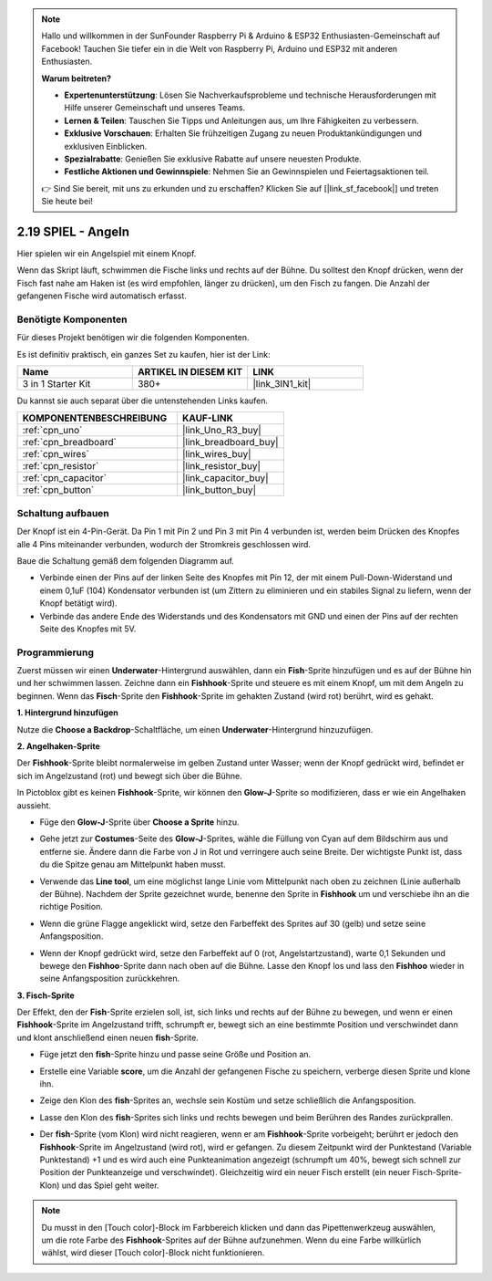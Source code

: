 .. note::

    Hallo und willkommen in der SunFounder Raspberry Pi & Arduino & ESP32 Enthusiasten-Gemeinschaft auf Facebook! Tauchen Sie tiefer ein in die Welt von Raspberry Pi, Arduino und ESP32 mit anderen Enthusiasten.

    **Warum beitreten?**

    - **Expertenunterstützung**: Lösen Sie Nachverkaufsprobleme und technische Herausforderungen mit Hilfe unserer Gemeinschaft und unseres Teams.
    - **Lernen & Teilen**: Tauschen Sie Tipps und Anleitungen aus, um Ihre Fähigkeiten zu verbessern.
    - **Exklusive Vorschauen**: Erhalten Sie frühzeitigen Zugang zu neuen Produktankündigungen und exklusiven Einblicken.
    - **Spezialrabatte**: Genießen Sie exklusive Rabatte auf unsere neuesten Produkte.
    - **Festliche Aktionen und Gewinnspiele**: Nehmen Sie an Gewinnspielen und Feiertagsaktionen teil.

    👉 Sind Sie bereit, mit uns zu erkunden und zu erschaffen? Klicken Sie auf [|link_sf_facebook|] und treten Sie heute bei!

.. _sh_fishing:

2.19 SPIEL - Angeln
===========================

Hier spielen wir ein Angelspiel mit einem Knopf.

Wenn das Skript läuft, schwimmen die Fische links und rechts auf der Bühne. Du solltest den Knopf drücken, wenn der Fisch fast nahe am Haken ist (es wird empfohlen, länger zu drücken), um den Fisch zu fangen. Die Anzahl der gefangenen Fische wird automatisch erfasst.

.. image:: img/18_fish.png

Benötigte Komponenten
------------------------

Für dieses Projekt benötigen wir die folgenden Komponenten.

Es ist definitiv praktisch, ein ganzes Set zu kaufen, hier ist der Link:

.. list-table::
    :widths: 20 20 20
    :header-rows: 1

    *   - Name	
        - ARTIKEL IN DIESEM KIT
        - LINK
    *   - 3 in 1 Starter Kit
        - 380+
        - |link_3IN1_kit|

Du kannst sie auch separat über die untenstehenden Links kaufen.

.. list-table::
    :widths: 30 20
    :header-rows: 1

    *   - KOMPONENTENBESCHREIBUNG
        - KAUF-LINK

    *   - :ref:`cpn_uno`
        - |link_Uno_R3_buy|
    *   - :ref:`cpn_breadboard`
        - |link_breadboard_buy|
    *   - :ref:`cpn_wires`
        - |link_wires_buy|
    *   - :ref:`cpn_resistor`
        - |link_resistor_buy|
    *   - :ref:`cpn_capacitor`
        - |link_capacitor_buy|
    *   - :ref:`cpn_button`
        - |link_button_buy|

Schaltung aufbauen
-----------------------

Der Knopf ist ein 4-Pin-Gerät. Da Pin 1 mit Pin 2 und Pin 3 mit Pin 4 verbunden ist, werden beim Drücken des Knopfes alle 4 Pins miteinander verbunden, wodurch der Stromkreis geschlossen wird.

.. image:: img/5_buttonc.png

Baue die Schaltung gemäß dem folgenden Diagramm auf.

* Verbinde einen der Pins auf der linken Seite des Knopfes mit Pin 12, der mit einem Pull-Down-Widerstand und einem 0,1uF (104) Kondensator verbunden ist (um Zittern zu eliminieren und ein stabiles Signal zu liefern, wenn der Knopf betätigt wird).
* Verbinde das andere Ende des Widerstands und des Kondensators mit GND und einen der Pins auf der rechten Seite des Knopfes mit 5V.

.. image:: img/circuit/button_circuit.png

Programmierung
------------------

Zuerst müssen wir einen **Underwater**-Hintergrund auswählen, dann ein **Fish**-Sprite hinzufügen und es auf der Bühne hin und her schwimmen lassen. Zeichne dann ein **Fishhook**-Sprite und steuere es mit einem Knopf, um mit dem Angeln zu beginnen. Wenn das **Fisch**-Sprite den **Fishhook**-Sprite im gehakten Zustand (wird rot) berührt, wird es gehakt.

**1. Hintergrund hinzufügen**

Nutze die **Choose a Backdrop**-Schaltfläche, um einen **Underwater**-Hintergrund hinzuzufügen.

.. image:: img/18_under.png


**2. Angelhaken-Sprite**

Der **Fishhook**-Sprite bleibt normalerweise im gelben Zustand unter Wasser; wenn der Knopf gedrückt wird, befindet er sich im Angelzustand (rot) und bewegt sich über die Bühne.

In Pictoblox gibt es keinen **Fishhook**-Sprite, wir können den **Glow-J**-Sprite so modifizieren, dass er wie ein Angelhaken aussieht.

* Füge den **Glow-J**-Sprite über **Choose a Sprite** hinzu.

.. image:: img/18_hook.png

* Gehe jetzt zur **Costumes**-Seite des **Glow-J**-Sprites, wähle die Füllung von Cyan auf dem Bildschirm aus und entferne sie. Ändere dann die Farbe von J in Rot und verringere auch seine Breite. Der wichtigste Punkt ist, dass du die Spitze genau am Mittelpunkt haben musst.

.. image:: img/18_hook1.png

* Verwende das **Line tool**, um eine möglichst lange Linie vom Mittelpunkt nach oben zu zeichnen (Linie außerhalb der Bühne). Nachdem der Sprite gezeichnet wurde, benenne den Sprite in **Fishhook** um und verschiebe ihn an die richtige Position.

.. image:: img/18_hook2.png

* Wenn die grüne Flagge angeklickt wird, setze den Farbeffekt des Sprites auf 30 (gelb) und setze seine Anfangsposition.

.. image:: img/18_hook3.png

* Wenn der Knopf gedrückt wird, setze den Farbeffekt auf 0 (rot, Angelstartzustand), warte 0,1 Sekunden und bewege den **Fishhoo**-Sprite dann nach oben auf die Bühne. Lasse den Knopf los und lass den **Fishhoo** wieder in seine Anfangsposition zurückkehren.

.. image:: img/18_hook4.png

**3. Fisch-Sprite**

Der Effekt, den der **Fish**-Sprite erzielen soll, ist, sich links und rechts auf der Bühne zu bewegen, und wenn er einen **Fishhook**-Sprite im Angelzustand trifft, schrumpft er, bewegt sich an eine bestimmte Position und verschwindet dann und klont anschließend einen neuen **fish**-Sprite.

* Füge jetzt den **fish**-Sprite hinzu und passe seine Größe und Position an.

.. image:: img/18_fish1.png

* Erstelle eine Variable **score**, um die Anzahl der gefangenen Fische zu speichern, verberge diesen Sprite und klone ihn.

.. image:: img/18_fish2.png

* Zeige den Klon des **fish**-Sprites an, wechsle sein Kostüm und setze schließlich die Anfangsposition.

.. image:: img/18_fish3.png

* Lasse den Klon des **fish**-Sprites sich links und rechts bewegen und beim Berühren des Randes zurückprallen.

.. image:: img/18_fish4.png

* Der **fish**-Sprite (vom Klon) wird nicht reagieren, wenn er am **Fishhook**-Sprite vorbeigeht; berührt er jedoch den **Fishhook**-Sprite im Angelzustand (wird rot), wird er gefangen. Zu diesem Zeitpunkt wird der Punktestand (Variable Punktestand) +1 und es wird auch eine Punkteanimation angezeigt (schrumpft um 40%, bewegt sich schnell zur Position der Punkteanzeige und verschwindet). Gleichzeitig wird ein neuer Fisch erstellt (ein neuer Fisch-Sprite-Klon) und das Spiel geht weiter.

.. note::

    Du musst in den [Touch color]-Block im Farbbereich klicken und dann das Pipettenwerkzeug auswählen, um die rote Farbe des **Fishhook**-Sprites auf der Bühne aufzunehmen. Wenn du eine Farbe willkürlich wählst, wird dieser [Touch color]-Block nicht funktionieren.

.. image:: img/18_fish5.png

